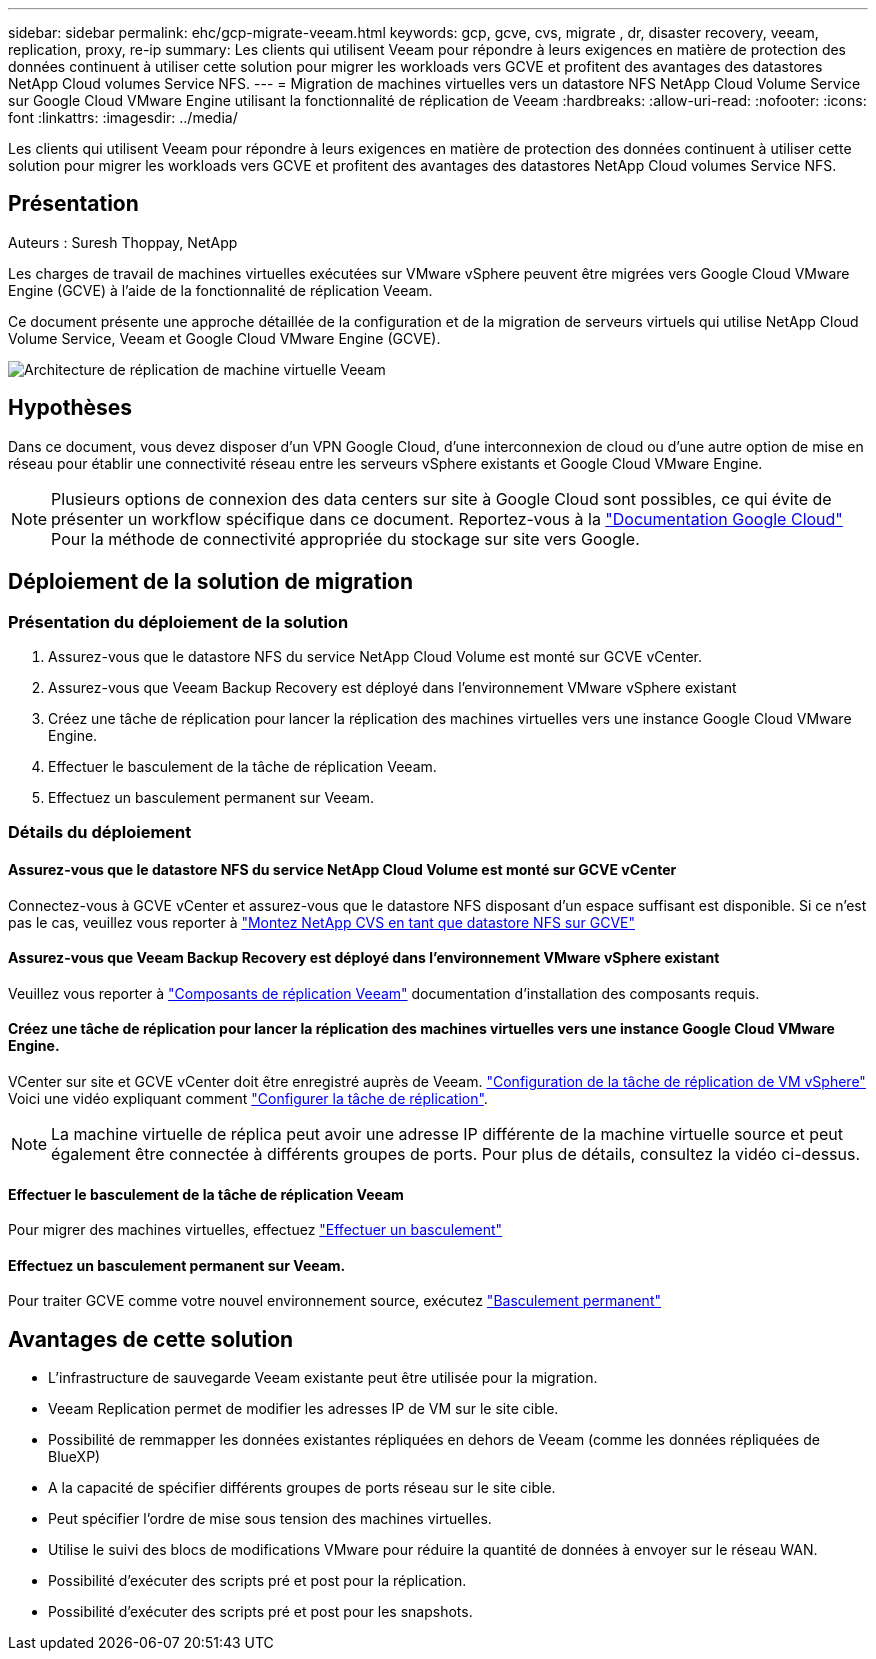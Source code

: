 ---
sidebar: sidebar 
permalink: ehc/gcp-migrate-veeam.html 
keywords: gcp, gcve, cvs, migrate , dr, disaster recovery, veeam, replication, proxy, re-ip 
summary: Les clients qui utilisent Veeam pour répondre à leurs exigences en matière de protection des données continuent à utiliser cette solution pour migrer les workloads vers GCVE et profitent des avantages des datastores NetApp Cloud volumes Service NFS. 
---
= Migration de machines virtuelles vers un datastore NFS NetApp Cloud Volume Service sur Google Cloud VMware Engine utilisant la fonctionnalité de réplication de Veeam
:hardbreaks:
:allow-uri-read: 
:nofooter: 
:icons: font
:linkattrs: 
:imagesdir: ../media/


[role="lead"]
Les clients qui utilisent Veeam pour répondre à leurs exigences en matière de protection des données continuent à utiliser cette solution pour migrer les workloads vers GCVE et profitent des avantages des datastores NetApp Cloud volumes Service NFS.



== Présentation

Auteurs : Suresh Thoppay, NetApp

Les charges de travail de machines virtuelles exécutées sur VMware vSphere peuvent être migrées vers Google Cloud VMware Engine (GCVE) à l'aide de la fonctionnalité de réplication Veeam.

Ce document présente une approche détaillée de la configuration et de la migration de serveurs virtuels qui utilise NetApp Cloud Volume Service, Veeam et Google Cloud VMware Engine (GCVE).

image::gcp_migration_veeam_01.png[Architecture de réplication de machine virtuelle Veeam]



== Hypothèses

Dans ce document, vous devez disposer d'un VPN Google Cloud, d'une interconnexion de cloud ou d'une autre option de mise en réseau pour établir une connectivité réseau entre les serveurs vSphere existants et Google Cloud VMware Engine.


NOTE: Plusieurs options de connexion des data centers sur site à Google Cloud sont possibles, ce qui évite de présenter un workflow spécifique dans ce document.
Reportez-vous à la link:https://cloud.google.com/network-connectivity/docs/how-to/choose-product["Documentation Google Cloud"] Pour la méthode de connectivité appropriée du stockage sur site vers Google.



== Déploiement de la solution de migration



=== Présentation du déploiement de la solution

. Assurez-vous que le datastore NFS du service NetApp Cloud Volume est monté sur GCVE vCenter.
. Assurez-vous que Veeam Backup Recovery est déployé dans l'environnement VMware vSphere existant
. Créez une tâche de réplication pour lancer la réplication des machines virtuelles vers une instance Google Cloud VMware Engine.
. Effectuer le basculement de la tâche de réplication Veeam.
. Effectuez un basculement permanent sur Veeam.




=== Détails du déploiement



==== Assurez-vous que le datastore NFS du service NetApp Cloud Volume est monté sur GCVE vCenter

Connectez-vous à GCVE vCenter et assurez-vous que le datastore NFS disposant d'un espace suffisant est disponible.
Si ce n'est pas le cas, veuillez vous reporter à link:gcp-ncvs-datastore.html["Montez NetApp CVS en tant que datastore NFS sur GCVE"]



==== Assurez-vous que Veeam Backup Recovery est déployé dans l'environnement VMware vSphere existant

Veuillez vous reporter à link:https://helpcenter.veeam.com/docs/backup/vsphere/replication_components.html?ver=120["Composants de réplication Veeam"] documentation d'installation des composants requis.



==== Créez une tâche de réplication pour lancer la réplication des machines virtuelles vers une instance Google Cloud VMware Engine.

VCenter sur site et GCVE vCenter doit être enregistré auprès de Veeam. link:https://helpcenter.veeam.com/docs/backup/vsphere/replica_job.html?ver=120["Configuration de la tâche de réplication de VM vSphere"]
Voici une vidéo expliquant comment
link:https://youtu.be/uzmKXtv7EeY["Configurer la tâche de réplication"].


NOTE: La machine virtuelle de réplica peut avoir une adresse IP différente de la machine virtuelle source et peut également être connectée à différents groupes de ports. Pour plus de détails, consultez la vidéo ci-dessus.



==== Effectuer le basculement de la tâche de réplication Veeam

Pour migrer des machines virtuelles, effectuez link:https://helpcenter.veeam.com/docs/backup/vsphere/performing_failover.html?ver=120["Effectuer un basculement"]



==== Effectuez un basculement permanent sur Veeam.

Pour traiter GCVE comme votre nouvel environnement source, exécutez link:https://helpcenter.veeam.com/docs/backup/vsphere/permanent_failover.html?ver=120["Basculement permanent"]



== Avantages de cette solution

* L'infrastructure de sauvegarde Veeam existante peut être utilisée pour la migration.
* Veeam Replication permet de modifier les adresses IP de VM sur le site cible.
* Possibilité de remmapper les données existantes répliquées en dehors de Veeam (comme les données répliquées de BlueXP)
* A la capacité de spécifier différents groupes de ports réseau sur le site cible.
* Peut spécifier l'ordre de mise sous tension des machines virtuelles.
* Utilise le suivi des blocs de modifications VMware pour réduire la quantité de données à envoyer sur le réseau WAN.
* Possibilité d'exécuter des scripts pré et post pour la réplication.
* Possibilité d'exécuter des scripts pré et post pour les snapshots.

